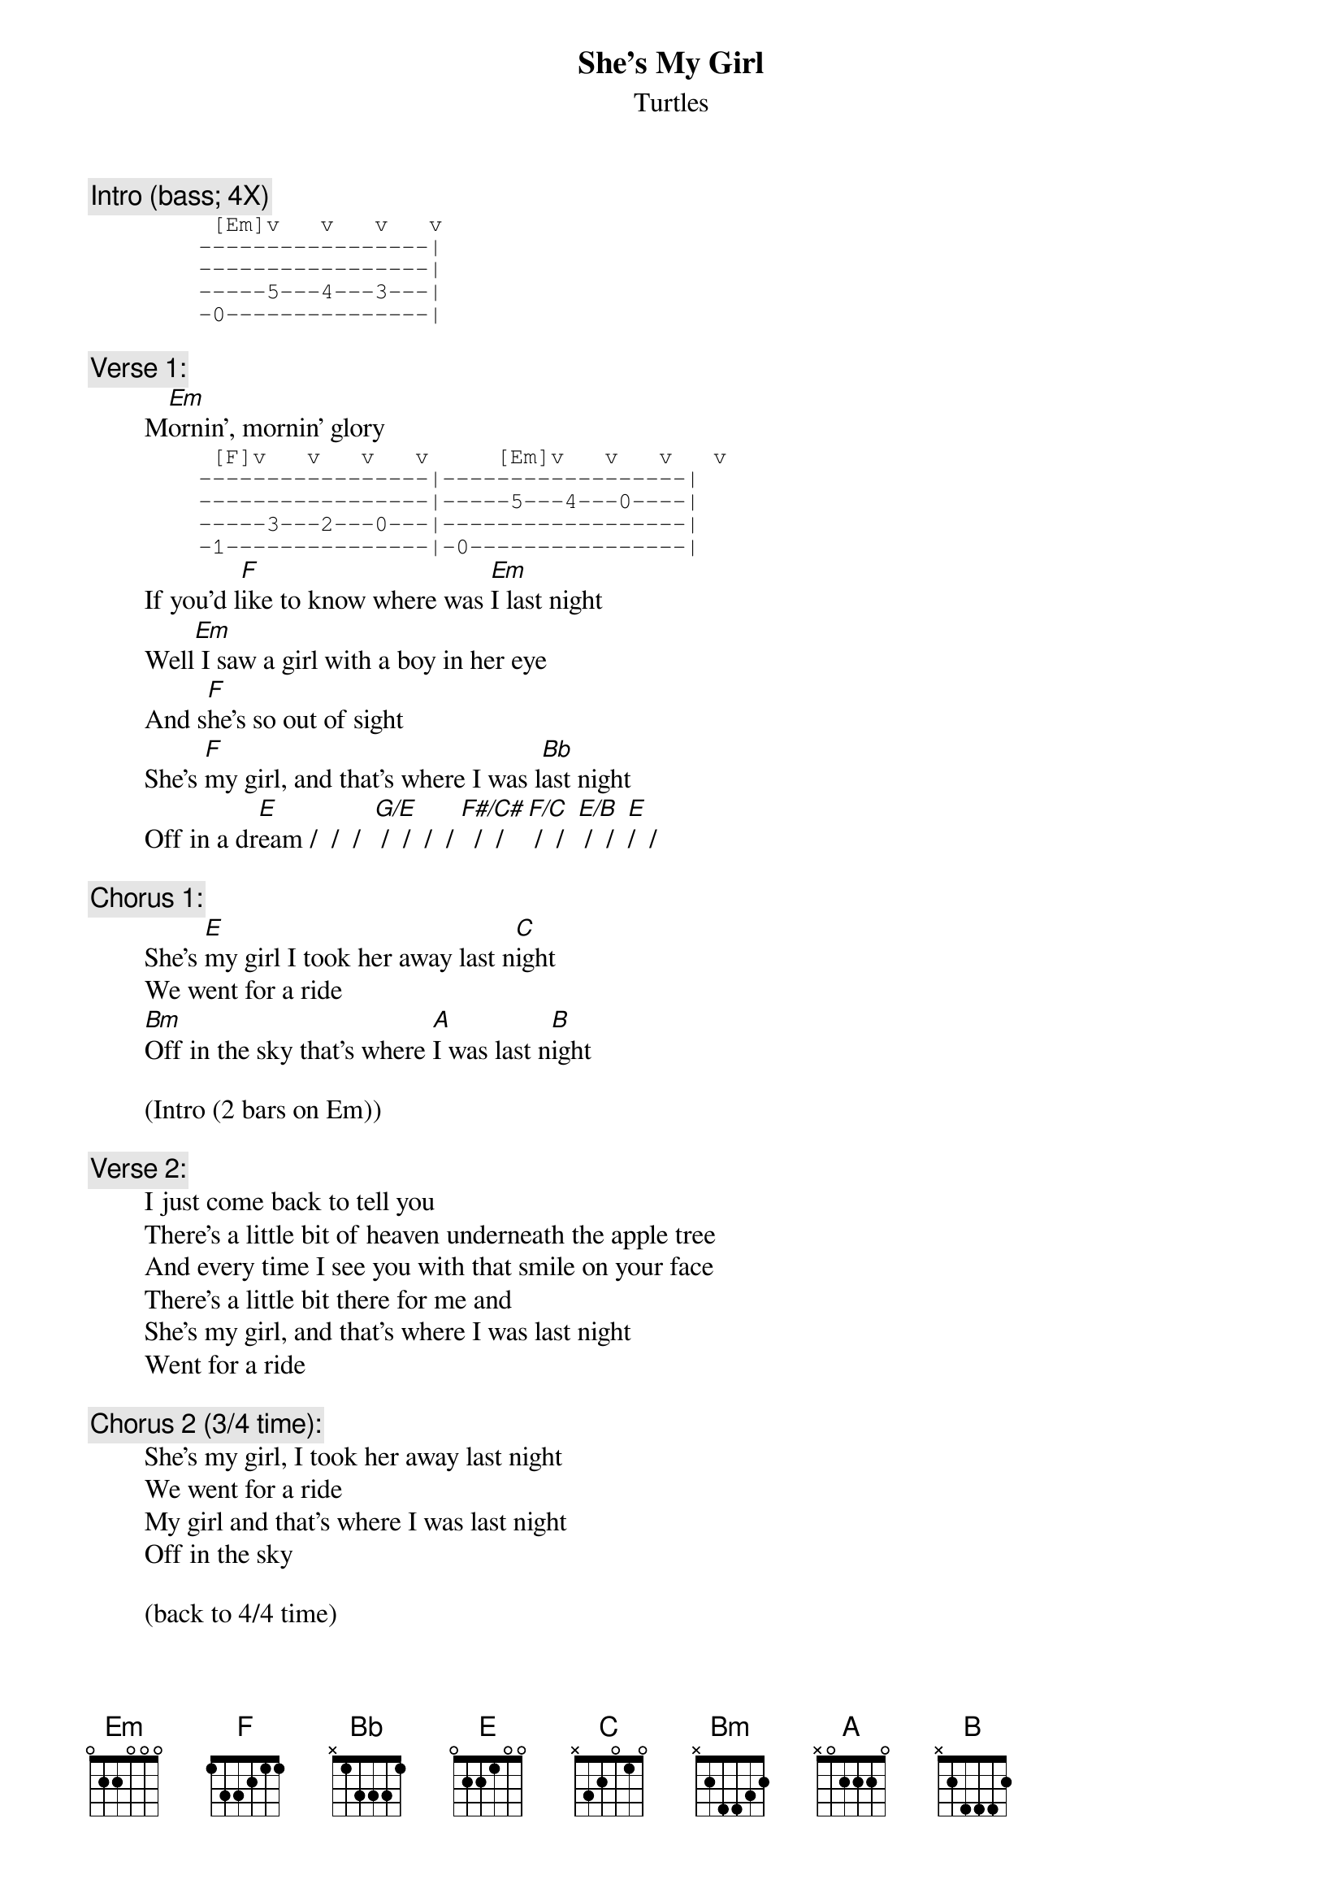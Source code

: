 # From: rogers@sasuga.Hi.COM (Andrew Rogers)
{t:She's My Girl}
{st:Turtles}

{c:Intro (bass; 4X)}
{sot}
         [Em]v   v   v   v   
        -----------------|
        -----------------|
        -----5---4---3---|
        -0---------------|
{eot}

{c:Verse 1:}
        M[Em]ornin', mornin' glory
{sot}
         [F]v   v   v   v     [Em]v   v   v   v
        -----------------|------------------|
        -----------------|-----5---4---0----|
        -----3---2---0---|------------------|
        -1---------------|-0----------------|
{eot}
        If you'd l[F]ike to know where was [Em]I last night
        Well[Em] I saw a girl with a boy in her eye
        And s[F]he's so out of sight
        She's [F]my girl, and that's where I was l[Bb]ast night
        Off in a dr[E]eam /  /  /  [G/E] /  /  /  / [F#/C#]  /  / [F/C] /  /  [E/B] /  /  [E]/  /

{c:Chorus 1:}
        She's [E]my girl I took her away last n[C]ight
        We went for a ride
        [Bm]Off in the sky that's where [A]I was last n[B]ight

        (Intro (2 bars on Em))

{c:Verse 2:}
        I just come back to tell you
        There's a little bit of heaven underneath the apple tree
        And every time I see you with that smile on your face
        There's a little bit there for me and
        She's my girl, and that's where I was last night
        Went for a ride

{c:Chorus 2 (3/4 time):}
        She's my girl, I took her away last night
        We went for a ride
        My girl and that's where I was last night
        Off in the sky

        (back to 4/4 time)

        [Bm] /  /  /  /   [A]/  /  [B]/  / 

{c:Chorus 3:}
        She's my girl, I took her away last night
        Off in the sky
        My girl and that's where I was last night
        Gettin' so high
        [Bm]Off [N.C.]in the sky that's where I was last night

{c:Coda:}
        She's [E]my girl, I took her away last n[C]ight
        We went for a ride
        My girl and that's where I was last night
        Gettin' so high
        My girl, I took her away last night
        Off in the sky
        My girl and that's where I was last night
        Gettin' so high               (fade out)
